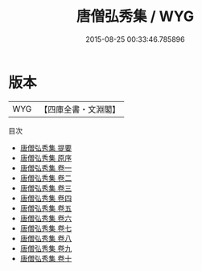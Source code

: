 #+TITLE: 唐僧弘秀集 / WYG
#+DATE: 2015-08-25 00:33:46.785896
* 版本
 |       WYG|【四庫全書・文淵閣】|
目次
 - [[file:KR4h0051_000.txt::000-1a][唐僧弘秀集 提要]]
 - [[file:KR4h0051_000.txt::000-3a][唐僧弘秀集 原序]]
 - [[file:KR4h0051_001.txt::001-1a][唐僧弘秀集 卷一]]
 - [[file:KR4h0051_002.txt::002-1a][唐僧弘秀集 卷二]]
 - [[file:KR4h0051_003.txt::003-1a][唐僧弘秀集 卷三]]
 - [[file:KR4h0051_004.txt::004-1a][唐僧弘秀集 卷四]]
 - [[file:KR4h0051_005.txt::005-1a][唐僧弘秀集 卷五]]
 - [[file:KR4h0051_006.txt::006-1a][唐僧弘秀集 卷六]]
 - [[file:KR4h0051_007.txt::007-1a][唐僧弘秀集 卷七]]
 - [[file:KR4h0051_008.txt::008-1a][唐僧弘秀集 卷八]]
 - [[file:KR4h0051_009.txt::009-1a][唐僧弘秀集 卷九]]
 - [[file:KR4h0051_010.txt::010-1a][唐僧弘秀集 卷十]]
